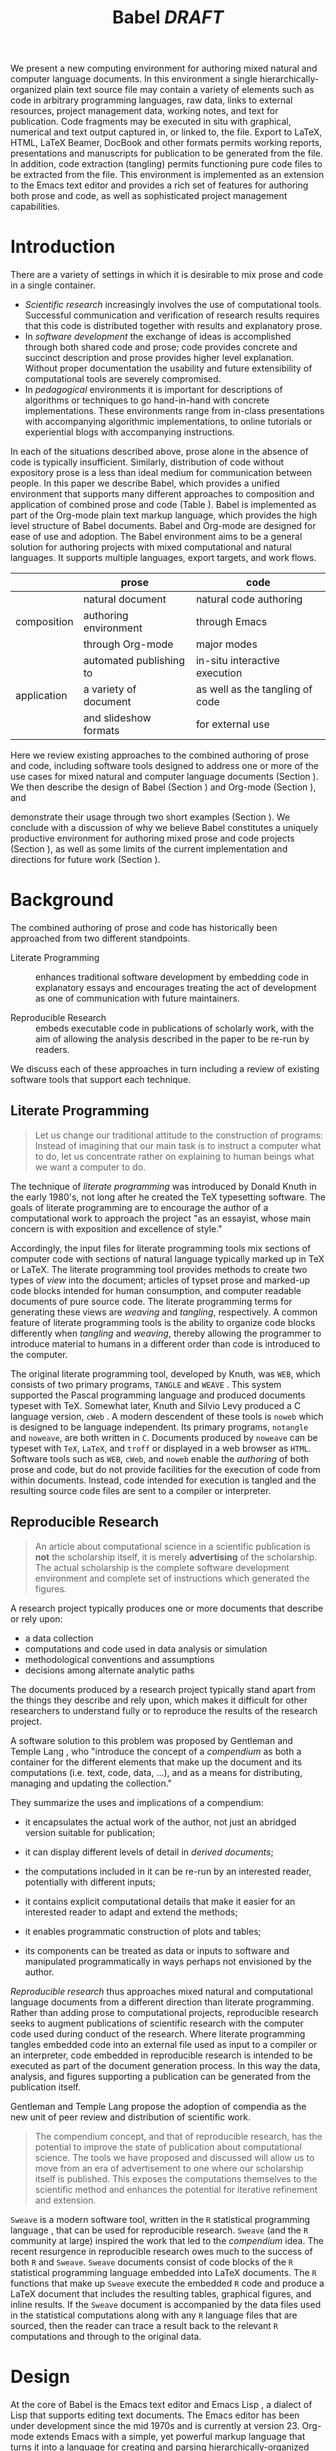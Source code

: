 # -*- mode: org, org-export-latex-listings: t org-export-latex-image-default-option: "width=0.4\\textwidth" -*-
#+TITLE: Babel /DRAFT/

#+LaTeX: \begin{abstract}
We present a new computing environment for authoring mixed natural and
computer language documents. In this environment a single
hierarchically-organized plain text source file may contain a variety
of elements such as code in arbitrary programming languages, raw data,
links to external resources, project management data, working notes,
and text for publication. Code fragments may be executed in situ with
graphical, numerical and text output captured in, or linked to, the file. Export
to LaTeX, HTML, LaTeX Beamer, DocBook and other formats permits working
reports, presentations and manuscripts for publication to be generated
from the file. In addition, code extraction (tangling) permits
functioning pure code files to be extracted from the file. This
environment is implemented as an extension to the Emacs text editor
and provides a rich set of features for authoring both prose and code,
as well as sophisticated project management capabilities.
#+LaTeX: \end{abstract}

* Introduction
There are a variety of settings in which it is desirable to mix prose
and code in a single container.
- /Scientific research/ increasingly involves the use of computational
  tools. Successful communication and verification of research results
  requires that this code is distributed together with results and
  explanatory prose.
- In /software development/ the exchange of ideas is accomplished
  through both shared code and prose; code provides 
  concrete and succinct description and prose provides higher level
  explanation.  Without proper documentation the usability and future
  extensibility of computational tools are severely compromised.
- In /pedagogical/ environments it is important for descriptions of
  algorithms or techniques to go hand-in-hand with concrete
  implementations.  These environments range from in-class
  presentations with accompanying algorithmic implementations, to
  online tutorials or experiential blogs with accompanying
  instructions.

In each of the situations described above, prose alone in the absence of
code is typically insufficient.  Similarly, distribution of code
without expository prose is a less than ideal medium for communication
between people. In this paper we describe Babel, which provides a
unified environment that supports many different approaches to
composition and application of combined prose and code (Table
\ref{grid}).  Babel is implemented as part of the Org-mode plain text
markup language, which provides the high level structure of Babel
documents.  Babel and Org-mode are 
designed for ease of use and adoption.  The Babel environment aims to
be a general solution for authoring projects with mixed computational
and natural languages.  It supports multiple languages, export
targets, and work flows.

#+LaTeX: \begin{table*}
#+ATTR_LaTeX: align=r|c|c|
|             | prose                   | code                            |
|-------------+-------------------------+---------------------------------|
|             | natural document        | natural code authoring          |
| composition | authoring environment   | through Emacs                   |
|             | through Org-mode        | major modes                     |
|-------------+-------------------------+---------------------------------|
|             | automated publishing to | in-situ interactive execution   |
| application | a variety of document   | as well as the tangling of code |
|             | and slideshow formats   | for external use                |
|-------------+-------------------------+---------------------------------|
#+LaTeX: \caption{Babel enables both the application and composition of code and prose.}
#+LaTeX: \label{grid}
#+LaTeX: \end{table*}

# With Babel the entire life cycle of a research or development
# project can take place within a single document.  With the data,
# code and text of a project stored in a single location which can be
# exported to a variety of formats, the future reproducibility of the
# work is ensured, and the practices of Reproducible Research and
# Literate Programming are encouraged by greatly reducing the burden
# on the author.
# 
# I didn't quite understand the last part of the preceding sentence (Dan)
Here we review existing approaches to the combined authoring of prose
and code, including software tools designed to address one or more of
the use cases for mixed natural and computer language documents
(Section \ref{background}).  We then describe the design of Babel
(Section \ref{design}) and Org-mode (Section \ref{org-mode}), and
# This is the first mention of "Org-mode". Needs some prior
# introductory sentence.
demonstrate their usage through two short examples (Section
\ref{examples}).  We conclude with a discussion of why we believe
Babel constitutes a uniquely productive environment for authoring
mixed prose and code projects (Section \ref{points-for}), as well as
some limits of the current implementation and directions for future
work (Section \ref{future-work}).

* Background
  :PROPERTIES:
  :CUSTOM_ID: background
  :END:
The combined authoring of prose and code has historically been
approached from two different standpoints.

- Literate Programming :: enhances traditional software development by
     embedding code in explanatory essays and encourages treating the
     act of development as one of communication with future
     maintainers.

- Reproducible Research :: embeds executable code in publications of
     scholarly work, with the aim of allowing the analysis described
     in the paper to be re-run by readers.

We discuss each of these approaches in turn including a review of
existing software tools that support each technique.

** Literate Programming
#+begin_quote
Let us change our traditional attitude to the construction of
programs: Instead of imagining that our main task is to instruct a
computer what to do, let us concentrate rather on explaining to human
beings what we want a computer to do.

\attrib{Donald E. Knuth}
#+end_quote

The technique of /literate programming/ was introduced by Donald Knuth
\cite{web} in the early 1980's, not long after he created the TeX
typesetting software.  The goals of literate programming are to
encourage the author of a computational work to approach the project
"as an essayist, whose main concern is with exposition and excellence
of style." 
# need citation with page number

Accordingly, the input files for literate programming tools mix
sections of computer code with sections of natural language typically
marked up in TeX or LaTeX.  The literate programming tool
provides methods to create two types of /view/ into the document;
articles of typset prose and marked-up code blocks intended for human
consumption, and computer readable documents of pure source code.  The
literate programming terms for generating these views are /weaving/
and /tangling/, respectively.  A common feature of literate programming
tools is the ability to organize code blocks differently when
/tangling/ and /weaving/, thereby allowing the programmer to introduce
material to humans in a different order than code is introduced to the
computer.

The original literate programming tool, developed by Knuth, was =WEB=,
which consists of two primary programs, =TANGLE= and =WEAVE=
\cite{web}.  This system supported the Pascal programming language and
produced documents typeset with TeX.  Somewhat later, Knuth and Silvio
Levy produced a C language version, =cWeb=
\cite{knuth94:_cweb_system_struc_docum}.  A modern descendent of these
tools is =noweb= \cite{noweb} which is designed to be language
independent.  Its primary programs, =notangle= and =noweave=, are both
written in =C=.  Documents produced by =noweave= can be typeset with
=TeX=, =LaTeX=, and =troff= or displayed in a web browser as =HTML=.
Software tools such as =WEB=, =cWeb=, and =noweb= enable the
/authoring/ of both prose and code, but do not provide facilities for
the execution of code from within documents.  Instead, code intended
for execution is tangled and the resulting source code files are sent
to a compiler or interpreter.

** Reproducible Research
#+begin_quote
An article about computational science in a scientific publication is
*not* the scholarship itself, it is merely *advertising* of the
scholarship.  The actual scholarship is the complete software
development environment and complete set of instructions which
generated the figures.

\attrib{David L. Donoho}
#+end_quote

A research project typically produces one or more documents that
describe or rely upon:
  - a data collection
  - computations and code used in data analysis or simulation
  - methodological conventions and assumptions
  - decisions among alternate analytic paths

The documents produced by a research project typically stand apart
from the things they describe and rely upon, which makes it difficult
for other researchers to understand fully or to reproduce the results
of the research project.
 
A software solution to this problem was proposed by Gentleman and
Temple Lang \cite{compendium}, who "introduce the concept of a
/compendium/ as both a container for the different elements that make
up the document and its computations (i.e. text, code, data, ...), and
as a means for distributing, managing and updating the collection."

They summarize the uses and implications of a compendium:

  - it encapsulates the actual work of the author, not just an
    abridged version suitable for publication; 

  - it can display different levels of detail in /derived documents/; 

  - the computations included in it can be re-run by an interested
    reader, potentially with different inputs;

  - it contains explicit computational details that make it easier for
    an interested reader to adapt and extend the methods;

  - it enables programmatic construction of plots and tables; 

  - its components can be treated as data or inputs to software and
    manipulated programmatically in ways perhaps not envisioned by
    the author.

/Reproducible research/ thus approaches mixed natural and
computational language documents from a different direction than
literate programming.  Rather than adding prose to computational
projects, reproducible research seeks to augment publications of
scientific research with the computer code used during conduct of the
research.  Where literate programming tangles embedded code into an
external file used as input to a compiler or an interpreter, code
embedded in reproducible research is intended to be executed as part
of the document generation process.  In this way the data, analysis,
and figures supporting a publication can be generated from the
publication itself.

# The requirements of a tool supporting reproducible research are
# thoroughly explored by Gentleman and Temple Lang, and presented in the
# concept of a /compendium/ \cite{compendium}.  In their formulation a
# compendium is a container that holds the text, code, and raw data
# constituting a scholarly work.  Compendia are intended to facilitate
# the distribution, management, re-creation, and extension of such
# works.

# A compendium would also support a variety of different /views/, where
# /views/ are static documents automatically generated by /running/ the
# compendium.  Examples of views would be an article submitted for
# publication, or a presentation or lecture based on the work.

Gentleman and Temple Lang propose the adoption of compendia as the
new unit of peer review and distribution of scientific work.

#+begin_quote
The compendium concept, and that of reproducible research, has the
potential to improve the state of publication about computational
science. The tools we have proposed and discussed will allow us to
move from an era of advertisement to one where our scholarship itself
is published. This exposes the computations themselves to the
scientific method and enhances the potential for iterative refinement
and extension.

\attrib{Gentleman and Temple Lang}
#+end_quote

=Sweave= \cite{sweave} is a modern software tool, written in the =R=
statistical programming language \cite{r-software}, that can be used
for reproducible research.  =Sweave= (and the =R= community at large)
inspired the work that led to the /compendium/ idea.  The recent
resurgence in reproducible research owes much to the success of both
=R= and =Sweave=.  =Sweave= documents consist of code blocks of the
=R= statistical programming language embedded into LaTeX documents.
The =R= functions that make up =Sweave= execute the embedded =R= code
and produce a LaTeX document that includes the resulting tables,
graphical figures, and inline results.  If the =Sweave= document is
accompanied by the data files used in the statistical computations
along with any =R= language files that are sourced, then the reader
can trace a result back to the relevant =R= computations and through
to the original data.

# It might be useful to start this section with Lisp and how bottom-up
# programming changes the language to suit the problem.  So emacs
# turned lisp into a language for writing editors, org-mode turned it
# into a language for parsing hierarchical documents, etc., and babel
# turned it into a language for literate programming and reproducible
# research. (no attempt to be precise or exhaustive here).
* Design
  :PROPERTIES:
  :CUSTOM_ID: design
  :END:
At the core of Babel is the Emacs text editor \cite{emacs} and Emacs
Lisp \cite{lewis10:_gnu_emacs_lisp_refer_manual}, a dialect of Lisp
that supports editing text documents.  The Emacs editor has been under
development since the mid 1970s and is currently at version 23.
Org-mode extends Emacs with a simple, yet powerful markup language
that turns it into a language for creating and parsing
hierarchically-organized text documents.  It was originally designed
for keeping notes, maintaining task lists, and planning projects.  Its
rich feature set includes text structuring, project management, and a
publishing system that can export to a variety of formats.  Babel
extends Org-mode by activating sections of Org-mode documents,
effectively distinguishing code and data blocks from text sections.
Activation means that code and data blocks can be /evaluated/ to
return their contents or their computational results.  The results of
code block evaluation can be written to a named data block in the
document, where it can be referred to by other code blocks, any one of
which can be written in a different computing language.  In this way,
an Org-mode buffer becomes a place where different computer languages
communicate with one another.  Like Emacs, Babel is extensible:
support for new languages can be added by the user in a modular fashion through
the definition of a small number of Emacs Lisp functions.
Additionaly, generally useful code or data blocks can be added to a
"Library of Babel", from which they can be called by any Org-mode
document.

In the remainder of this section, we first introduce Org-mode,
focusing on those features that support the literate programming and
reproducible research capabilities of Babel (Section \ref{org-mode}).
We then describe the syntax of code and data blocks (Section
\ref{syntax}), evaluation of code blocks (Section \ref{code-blocks}),
weaving and tangling Org-mode documents (Section \ref{export}), and
Babel's language support facilities (Section \ref{languages}).

** Org-mode
   :PROPERTIES:
   :CUSTOM_ID: org-mode
   :END:

Org-mode is an Emacs extension that organizes note taking, task
management, project planning, documentation and authoring.  Its name
comes from its organizing function and the fact that extensions to
Emacs are often called /modes/.  A mode in Emacs defines the way a
user can edit and interact with certain documents.  Org-mode documents
are plain text files, usually with the file name extension /.org/.
Because Emacs has been ported to a large number of operating systems
Org-mode can be run on a wide variety of devices and its plain text
documents are compatible between arbitrary platforms.

*** Document Structure

The fundamental structure of Org-mode documents is the outline,
conceptualized as a hierarchically ordered series of nodes.  A
document can have a section of text before the first node.  This
section is often used for defining general properties of the document
like a title, and for technical setup.  The first top-level node then
starts an outline structure that extends to the end of the document.
Nodes in the outline are single line headings identified by one or more
asterisks at the beginning of the line.  The number of asterisks
indicates the hierarchical level of the node, e.g.,

#+begin_src org
  ,* First heading
  ,    Some arbitrary text
  ,* Second heading
  ,** A subsection of the second heading
  ,* Third heading
#+end_src

Each heading line, or headline, can be followed by arbitrary text,
giving the document the logical structure of a book or article.  The
hierarchical outline structure can be folded at every node, making it
possible to expose selected sections for quick access or to provide a
structural overview of the document at any level of structure.

*** Metadata on Nodes

One of the primary design goals of Org-mode was to define a system
that combines efficient note-taking and brainstorming with a task
management and project planning system.  A single Org-mode document
can hold both notes and all data necessary to keep track of tasks and
projects associated with the notes.  This is accomplished by assigning
meta-data to outline nodes using a special syntax.  Meta-data for a
node can include a task state, like TODO or DONE, a priority, and one
or more tags, dates, and arbitrary key-value pairs called properties.
In the following example a top-level node is a task with a "to do"
state, a priority of A, and tagged for urgent attention at work.  The
task has been scheduled for August 18th and a property indicates that
it was delegated to Peter.

#+begin_src org
  ,* TODO [#A] Some task         :@work:urgent:
  ,  SCHEDULED: <2010-08-18 Wed>
  ,  :PROPERTIES:
  ,    :delegated_to: Peter 
  ,  :END:
#+end_src

The task and project management functionality of Org-mode is centered
around the metadata associated with nodes.  Org-mode provides
facilities to create and modify metadata quickly and efficiently.  It
also provides facilities to search, sort, and filter headlines, to
display tabular views of selected headlines, to clock in and out of headlines
defined as tasks, and many other tools.

The outline structure of documents also defines a hierarchy of
metadata.  Tags and properties of a node are inherited by its
sub-nodes and views of the document can be designed that sum or
average the properties inherited by a node.  Code blocks defined and
used by Babel live in this hierarchy of content and metadata, all of which
is accessible to and can be modified by it.

*** Special Document Content

The text following a headline in an Org-mode document can
be structured to represent various types of information,
including vectors, matrices, source code, and arbitrary pieces of
text.  Vector and matrix data are represented as tables where the
columns are marked by vertical bars and rows are optionally separated
by dashed lines as shown in the following example.  The Emacs
calculator, /calc/ ([[David Gillespie 1990,
http://www.gnu.org/software/emacs/calc.html]]), can be used to carry out
computations in tables.  This feature is similar to spreadsheet
applications, but Org-mode uses plain text to represent both data and
formulas.  Babel makes extensive use of Org-mode tables.

#+begin_src org
  ,| Name 1 | Name 2 | ... | Name N |
  ,|--------+--------+-----+--------|
  ,| Value  | ...    | ... | ...    |
  ,| ...    | ...    | ... | ...    |
#+end_src

Source code blocks were added to Org-mode as an aid to creating
technical documentation.  Originally, their sole purpose was to set
verbatim, mono-spaced type when publishing to PDF or HTML.  Code
blocks are marked with either a =#+BEGIN_EXAMPLE ... #+END_EXAMPLE=
pair, or with a =#+BEGIN_SRC ... #+END_SRC= pair.  The latter form
can leverage Emacs source code editing modes to indent and
fontify code examples.  Additional markup is provided with wiki-like
syntax, which can be applied to any piece of text.

*** TODO Export Facilities                                         :noexport:
# I think we need an overview of export facilities (TD)

** Code and Data Block Extensions
    :PROPERTIES:
    :CUSTOM_ID: code-blocks
    :END:
Babel extends Org-mode with a naming convention that identifies code
or data blocks making them remotely callable.  In addition, the syntax
of Org-mode code blocks is extended to facilitate evaluation.  Babel
writes the results of source code evaluation to the document as
Org-mode constructs, and allows for code and data blocks to interact
through a simple but powerful variable passing system.

*** Syntax
    :PROPERTIES:
    :CUSTOM_ID: syntax
    :END:
Babel recognizes Org-mode /tables/, /examples/, and /links/ as data
block content.  Data blocks which are preceded by a line that begins
with =#+results:=, followed by a name unique within the document can
be manipulated by Babel.  All data block types can be named in this
way.
#+begin_src org
  ,#+results: tabular-data
  ,| 1 |  2 |
  ,| 2 |  3 |
  ,| 3 |  5 |
  ,| 4 |  7 |
  ,| 5 | 11 |
  
  ,#+results: scalar-data
  ,: 9
  
  ,#+results: linked-data
  ,[[http://external-data.org]]
#+end_src

Babel marks active code blocks with a =#+srcname:= line, followed by a
name unique within the document.  It also augments Org-mode code
blocks with header aguments that control the way Babel handles
evaluation and export.
#+begin_src org
  ,#+srcname: <name>
  ,#+begin_src <language> <header arguments>
  ,  <body>
  ,#+end_src
#+end_src

*** Evaluation

When a code block is evaluated, the captured output appears by default
in the Org-mode buffer immediately following the code block, e.g.,
#+begin_src org
  ,#+begin_src ruby
  ,  require 'date'
  ,  "This block was last evaluated on #{Date.today}"
  ,#+end_src
  
  ,#+results:
  ,: This block was last evaluated on 2010-06-25
#+end_src

By default a code block is evaluated in a dedicated system process
which does not persist after evaluation is complete. In addition, for
several languages evaluation may be performed in an interactive
"session" which persists indefinitely. A good example is session-based
evaluation of R code which uses R sessions provided by the Emacs
Speaks Statistics (ESS) project. [ESS CITATION] Thus both the Org
buffer and the language-specific session buffers may be used for
sharing of functions and data structures between blocks. ESS
successfully provides a feature-rich environment for development of
R code; babel complements rather than replaces ESS in that code
editing and session-based evaluation in Babel is implemented using
ESS.

Adding a =:session= /header argument/ to a block causes Babel to
1) start a persistent process associated with a new Emacs
   buffer;
2) pass the code body to that process; and
3) capture the last value returned by that process.

Session-based evaluation is similar to the approach to evaluation
taken by =Sweave=, in which every code block is evaluated in the same
persistent session.  In Babel, the =:session= header argument takes an
optional name, making it possible to maintain multiple disjoint
sessions.

*** Results
Babel returns the results of code block evaluation as strings,
scalars, Org-mode tables, or Org-mode links.  By default, these are
inserted in the Org-mode buffer as protected text immediately after
the code block.  In practice, the user can control how Babel handles
evaluation results with header arguments.  

At the most basic level, results can be collected from code blocks by
value or as output.  This behavior is controlled by the =:results=
header argument.

- =:results value= :: Specifies that the code block should be treated
     as a function, and the results should be equal to the value of
     the last expression in the block, like the return value of a
     function.  This is the default setting.

- =:results output= :: Specifies that the results should be collected
     from =STDOUT= incrementally, as they are written by the
     application responsible for code execution.

These differences can be demonstrated with the following bit of =perl=
code that yields different results depending on the value of the
=:results= header argument.  Note that the first example uses the
default, =:results value=, and returns a scalar.  In contrast, the
same code yields a string when output is returned.

#+begin_src org
       ,#+begin_src perl
       ,  $x = 8;
       ,  $x = $x + 1;
       ,  print "shouting into the dark!\n";
       ,  $x
       ,#+end_src
       
       ,#+results:
       ,: 9


       ,#+begin_src perl :results output
       ,$x = 8;
       ,$x = $x + 1;
       ,print "shouting into the dark!\n";
       ,$x
       ,#+end_src

       ,#+results:
       ,: shouting into the dark!

#+end_src org

In addition to scalar results, Babel recognizes vector results and
inserts them as tables into the Org-mode buffer as demonstrated in the
following two blocks of Haskell code.

#+begin_src org
  ,#+begin_src haskell
  ,  [1, 2, 3, 4, 5]
  ,#+end_src
  
  ,#+results:
  ,| 1 | 2 | 3 | 4 | 5 |
  
  ,#+begin_src haskell
  ,  zip [1..] (map (\ x -> x + 1) [1, 2, 3])
  ,#+end_src
  
  ,#+results:
  ,| 1 | 2 |
  ,| 2 | 3 |
  ,| 3 | 4 |
#+end_src

When the result of evaluating a code block is a file, such as an
image, the =:file= header argument can be used to provide a path and
name for the file.  Babel saves the results to the named file and
places an Org-mode link to it in the document.  These links are
handled by Org-mode in the usual ways and can be opened from within
the document and included in exports.

Much more information about controlling the evaluation of code and the
handling of code results is available in the Babel documentation.

*** Variables
Babel implements a simple system of passing arguments to code blocks.
The =:var= header argument takes a variable name and a value and
assigns the value to the named variable inside the code block.  Values
can be literal values, such as scalars or strings, references to
named data blocks, Org-mode links, or references to named code blocks.
In addition, arguments can be passed to referenced code blocks using a
traditional function syntax with named arguments.

All values passed to variables are served by the Emacs Lisp
interpreter that is at the core of Emacs.  This argument passing
syntax allows for complex chaining of raw values in a document, and
the results of computations in one computer language can be used as
input to blocks of code in another language, as shown in Section
\ref{examples}.

** Export
    :PROPERTIES:
    :CUSTOM_ID: export
    :END:

Borrowing terms from the Literate Programming community, Babel supports
both /weaving/---the exportation of a mixed code/prose document to a
prose format suitable for reading by a human---and /tangling/--the
exportation of a mixed code/prose document to a pure code file
suitable for execution by a computer.

- weaving :: Org-mode provides a sophisticated and full-featured
     system to export to HTML, LaTeX, and a number of other
     target formats.  Babel adds support for pre-processing code
     blocks as part of the export process.  Using the =:exports=
     header argument, the code of the code block, the results of
     executing the code block, both code and results, or neither can
     be included in the export.

- tangling :: Source code in an Org-mode document can be re-arranged
     on export.  Often, the order in which a computer needs to be
     presented with code differs from the order in which the code may
     be best organized in a document.  Literate programmin systems
     like =noweb= solve this problem using code-block references that
     are expanded as part of the tangle process \cite{noweb}.  Babel
     implements the =noweb= reference system using an identical syntax
     and functionality.

** Language Support
    :PROPERTIES:
    :CUSTOM_ID: languages
    :END:

The core functions of Babel are language agnostic.  The tangling,
source edit, and export features of Babel can be used for any computer
language, even those that are not specifically supported by Babel;
only code evaluation and interaction with live sessions require
language-specific functions.  Support for new languages can be added
by defining a small number of elisp functions named according to
language, following some simple conventions.  Currently, Babel has
support for more than 20 languages.  The ease with which support for
new languages can be added is evidenced by the fact that new language
support is increasingly implemented by Babel users, rather than the
Babel authors.

** Safety Considerations
A reproducible research document, by definition, includes code that
can be evaluated.  This potentially gives malicious hackers direct
access to the reader's computer.  The primary defense in this instance
is for the reader to recognize malicious code and to choose not to run
it.  This can be a difficult task in a reproducible research document
written in a single computer language, such as one written with
Sweave, but the difficulty increases if the document is written in
several computer languages, one or more of which is not understood by
the reader.

Babel has been designed with security measures to protect users from
the accidental or uninformed execution of code.  By default /every/
execution of a code block requires explicit confirmation from the
user.[fn:1]  In addition, it is possible to remove code block evaluation
from the default =C-c C-c= key binding.  This key binding is
ubiquitous in Org-mode, and is typically bound to the function most
likely to be called from a particular context.  An alternative
key binding is present for code block evaluation, namely =C-c C-v
e=.  The three key strokes required for this binding, and the fact
that it is not used elsewhere in Org-mode, provides some degree of
protection against unintended evaluation of code blocks.

* Examples
   :PROPERTIES:
   :CUSTOM_ID: examples
   :END:

The following section demonstrates a number of common Babel usage
patterns through short examples.  The first example highlights how
Babel allows data and calculation to flow between tables, code blocks
of multiple languages, and graphical figures.  The second demonstrates
the use of traditional literate programming techniques in Babel.  The
final example demonstrates interaction with external data sources,
including the automated creation and use of local databases from with
Babel documents for long-term persistence of potentially large amounts
of data, and the use of session-based evaluation for short term
persistence of smaller amounts of data.

** Data Flow -- Pascal's Triangle
# I think this is a terrific example (TD)
Pascal's triangle is one name for a geometric arrangement of the
binomial coefficients in a triangle.  The triangle has several
interesting and useful mathematical properties.  This example
constructs and manipulates a Pascal's triangle to illustrate potential
data flows in Babel.  Data are passed from a code block to an Org-mode
table, from an Org-mode table to a code block, from one code block to
another, and from a code block to a graphic figure.  Finally, the
example uses a property of the triangle to test the correctness of the
implementation, using Emacs Lisp code blocks embedded in a tabular
view of the triangle to test whether the property is satisfied.

*** Calculating Pascal's Triangle
The following Emacs Lisp source block calculates and returns the first
five rows of Pascal's triangle.  Babel inserts the value returned by
the Emacs Lisp function into the Org-mode document as a table named
=pascals-triangle=.  This table can be referenced by other code blocks.
#+source: pascals-triangle
#+begin_src emacs-lisp :var n=5 :exports both
  (defun pascals-triangle (n)
    (if (= n 0)
        (list (list 1))
      (let* ((prev-triangle (pascals-triangle (- n 1)))
             (prev-row (car (reverse prev-triangle))))
        (append prev-triangle
                (list (map 'list #'+
                           (append prev-row '(0))
                           (append '(0) prev-row)))))))
  
  (pascals-triangle n)
#+end_src

#+Caption: Pascal's Triangle \label{pascals-triangle-tab}
#+results: pascals-triangle
| 1 |   |    |    |   |   |
| 1 | 1 |    |    |   |   |
| 1 | 2 |  1 |    |   |   |
| 1 | 3 |  3 |  1 |   |   |
| 1 | 4 |  6 |  4 | 1 |   |
| 1 | 5 | 10 | 10 | 5 | 1 |

*** Drawing Pascal's Triangle
# I feel like python is more popular than ruby, and would thus be a
# more motivating code for this example block, however I don't know
# *any* python, and after a brief attempted python implementation I
# switched to ruby.

The tabular view of Pascal's triangle can be illustrated using the
=dot= graphing language.  In the following code block the
=pascals-triangle= table (Table \ref{pascals-triangle-tab}) is passed
to a block of code in the =ruby= language through the variable =ps=.
Babel transforms the Org-mode table into a =ruby= array, which the
code block uses to construct strings of =dot= commands.  The strings
of =dot= commands are returned without being inserted into the
Org-mode buffer, as indicated by the =:exports code= header argument.

#+source: ps-to-dot
#+begin_src ruby :var ps=pascals-triangle :exports code
  r_cnt = 0
  c_cnt = 0
  ps.map do |r|
    r_cnt += 1
    c_cnt = 0
    r.select{|x| x.size > 0}.map do |x|
      c_cnt += 1
      # node
      r = ("\t\"#{r_cnt}_#{c_cnt}\" "+
           "[label=\"#{x}\"];")
      # edges
      if (c_cnt > 1)
        r = r+("\"#{r_cnt-1}_#{c_cnt-1}\""+
               "--\"#{r_cnt}_#{c_cnt}\";")
      end
      unless (c_cnt == r_cnt)
        r = r+(" \"#{r_cnt-1}_#{c_cnt}\""+
               "--\"#{r_cnt}_#{c_cnt}\";")
      end
      r
    end.join("\n")
  end.join("\n")
#+end_src

Instead, the value of the output is passed directly into a block of
=dot= code by assigning the name of the =ruby= code block to the
variable =ps-vals=.  Passing the results of one code block to another
in this way is called /chaining/; Babel places no limit on the number
of code blocks that can be chained together.  Evaluation propagates
backwards through chained code blocks.  In this example, the =:file=
header argument causes the code block to save the image resulting from
it's evaluation into a file named =pascals-triangle.pdf=, and inserts
a link to this image into the Org-mode buffer.  This link will then
expand to include the contents of the image upon export -- it is also
possible to view linked images from within an Org-mode buffer.

# This doesn't run for me, I get an empty pdf file (TD)
#
# Fixed I had removed the required :cmdline -Tpdf header argument (Eric)
# Yes, works here, too.  Dot does a nice job.

#+source: ps-to-fig
#+headers: :file pascals-triangle.pdf :cmdline -Tpdf
#+begin_src dot :var ps-vals=ps-to-dot :exports none
  graph {
    $ps-vals
  }
#+end_src

#+results: ps-to-fig
[[file:pascals-triangle.pdf]]

#+begin_src org
  ,#+source: ps-to-fig
  ,#+headers: :file pascals-triangle.pdf :exports none
  ,#+begin_src dot :var ps-vals=ps-to-dot :cmdline -Tpdf
  ,  graph {
  ,    $ps-vals
  ,  }
  ,#+end_src
#+end_src
#+LaTeX: %$

#+Caption: Pascal's Triangle
[[file:pascals-triangle.pdf]]

*** Testing for correctness
Now that Pascal's triangle has been constructed and a graphic
representation prepared, it is worth asking whether the triangle
itself is correct.  Because the sum of successive diagonals of the
triangle yields the Fibonacci series, it is possible to verify that
the triangle is correct.  This can be done in many ways; here, it is
done with a short block of Emacs Lisp code that takes a row of numbers
and a number =n= and returns =pass= if the sum of the numbers in the
row is equal the nth Fibonacci number and returns =fail= otherwise.
With Babel, calls to this code block can be embedded into the tabular
view of Pascal's triangle using spreadsheet style formulas.  When the
spreadsheet is calculated, it returns =pass= for each of the five
diagonals, confirming that the implementation of Pascal's triangle is
correct.

#+source: ps-check
#+begin_src emacs-lisp :var row='(1 2 1) :var n=0
  (defun fib (n)
    (if (<= n 2) 1 (+ (fib (- n 1)) (fib (- n 2)))))
  (let ((row (if (listp row) row (list row))))
    (if (= (fib n) (reduce #'+ row)) "pass" "fail"))
#+end_src

#+begin_src org
  ,#+Caption: Pascal's Triangle (verified)
  ,#+results: pascals-triangle
  ,| 0 |    1 |    2 |    3 |    4 |    5 |
  ,|---+------+------+------+------+------|
  ,|   | pass | pass | pass | pass | pass |
  ,| 1 |      |      |      |      |      |
  ,| 1 |    1 |      |      |      |      |
  ,| 1 |    2 |    1 |      |      |      |
  ,| 1 |    3 |    3 |    1 |      |      |
  ,| 1 |    4 |    6 |    4 |    1 |      |
  ,| 1 |    5 |   10 |   10 |    5 |    1 |
  ,#+TBLFM: @2$2='(sbe ps-check (row @3$1)...
#+end_src

# I still get these results (TD), not sure why cols 3-5 fail
# I'm running this by placing point in the table and selecting
# Recalculate All from the Tbl/Calculate menu.

# #+Caption: Pascal's Triangle (verified)
#+results: pascals-triangle
| 0 |    1 |    2 |    3 |    4 |    5 |
|---+------+------+------+------+------|
|   | pass | pass | fail | fail | fail |
| 1 |      |      |      |      |      |
| 1 |    1 |      |      |      |      |
| 1 |    2 |    1 |      |      |      |
| 1 |    3 |    3 |    1 |      |      |
| 1 |    4 |    6 |    4 |    1 |      |
| 1 |    5 |   10 |   10 |    5 |    1 |
#+TBLFM: @2$2='(sbe ps-check (row @3$1) (n @-1))::@2$3='(sbe ps-check (row @4$1) (n @-1))::@2$4='(sbe ps-check (row @5$1 @5$3) (n @-1))::@2$5='(sbe ps-check (row @6$1 @5$2) (n @-1))::@2$6='(sbe ps-check (row @7$1 @6$2 @5$3) (n @-1))

** Literate Programming -- Cocktail Sort
This implementation of Cocktail Sort is adapted from
http://http://rosettacode.org/.

Cocktail Sort is a variation of Bubble Sort in which the direction of
array traversal is alternated with each pass.  As a result of this
difference Cocktail Sort is much more efficient than bubble sort on
arrays with small elements located at the end of the array.

First we define the conditional swapping of adjacent array elements
which are not in sorted order.
#+source: bubble
#+begin_src C
  if ( a[i] > a[i+1] ) {
    int temp = a[i];
    a[i] = a[i+1];
    a[i+1] = temp;
    swapped = 1;
  }
#+end_src

The array is repeatedly traversed in alternating directions swapping
out-of-order elements.  This process continues until no more swaps
have been made and the array is sorted.
#+source: cocktail-sort
#+begin_src C :noweb tangle
  void sort(int *a, unsigned int l)
  {
    int swapped = 0;
    int i;
   
    do {
      for(i=0; i < (l-1); i++) {
        <<bubble>>
      }
      if ( swapped == 0 ) break;
      swapped = 0;
      for(i= l - 2; i >= 0; i--) {
        <<bubble>>
      }
    } while(swapped > 0);
  }  
#+end_src

A =main= method can be used to call this sorting algorithm from the
command line and print the results.
#+source: main
#+begin_src C
  int main(int argc, char *argv[]) {
    int lst[argc-1];
    int i;
    for(i=1;i<argc;i++)
      lst[i-1] = atoi(argv[i]);
    sort(lst, argc-1);
    for(i=1;i<argc;i++)
      printf("%d ", lst[i-1]);
    printf("\n");
  }
#+end_src

One final code block can be used to combine these functions into a
short script which can then be tangled out to the file =cocktail.c=.
#+source: cocktail.c
#+begin_src C :noweb tangle :tangle cocktail.c
  #include <stdio.h>

  <<cocktail-sort>>

  <<main>>
#+end_src

** External Data -- Live Climate Data
By referencing external data a work of Reproducible Research can
remain up-to-date long after its initial composition and publication.
This example demonstrates the ability of code blocks in a Babel
document to reference external data, to construct and use local stores
of data outside of the Babel document, and to maintain persistent
state in external sessions, all in an automated fashion.  This allows
each reader of the document to automatically update the document to
reflect recent data, and to propagate a full local workspace with the
data used in the document.

This example references climate change data from the National Oceanic
and Atmospheric Administration (NOAA).

1) The first two code blocks fetch and parse up-to-date external data
   is fetched from the NOAA.
   #+begin_src org
     ,#+results: url-base
     ,: ftp://ftp.ncdc.noaa.gov/pub/data/ghcn/v2/
     
     ,#+results: raw-temps
     ,: v2.mean_adj.Z
     
     ,#+source: raw-temps
     ,#+headers: :var base=url-base
     ,#+begin_src sh  :var file=raw-temps-url
     , curl $base$file |gunzip |sed 's/-/ /g'| \
     ,   sed 's/^\([0-9]\{3\}\)[0-9]\{9\}/\1 /'| \
     ,   head -500
     ,#+end_src
     
   #+end_src
   and country code data
   #+begin_src org
     ,#+results: country-code
     ,: v2.slp.country.codes
     
     ,#+source: country-codes
     ,#+begin_src sh :car url=country-code-url
     ,  curl $base$file |sed 's/ *$//' \
     ,      |sed 's/ \(.*\)$/,"\1"/'
     ,#+end_src
   #+end_src
   from the web.

2) Next the output of the first two blocks is cross referenced and
   used to create a local sqlite database of the data.
   #+begin_src org
     ,#+headers: :var temps=raw-temps
     ,#+headers: :var countries=country-codes[1:-1,0:1]
     ,#+begin_src sqlite :db climate.sqlite
     ,  create table temps (country,year,jan,feb,
     ,         mar,apr,may,jun,jul,aug,sep,oct,nov,dec);
     ,  create table countries (code, name);
     ,  .separator ","
     ,  .import $temps temps
     ,  .import $countries countries
     ,#+end_src
   #+end_src

3) Data from this new database is then called from R to initialize
   local variables inside of a /session/.  Creating these variables in
   a persistent session allows the variables to be persisted and used
   by later code blocks.
   #+begin_src org
     ,#+begin_src R
     ,  
     ,#+end_src
   #+end_src

4) Finally the persistent variables in the R session are used to
   generate figures of the climate data.

* Discussion
  :PROPERTIES:
  :CUSTOM_ID: conclusion
  :END:
** Strengths
   :PROPERTIES:
   :CUSTOM_ID: points-for
   :END:

Babel has several features that make it a useful tool for composing
combined natural and computational language documents.

- Open source :: Babel is both /open source/, meaning its inner
     workings are publicly visible, and further, its copyright is
     owned by the Free Software Foundation \cite{fsf}, meaning that
     Babel, and any work deriving from Babel will always be fully open
     to public scrutiny and modification.  This is *essential* for any
     tool supporting scientific peer review.

- Friendly active community :: the Org-mode community and by extension
     the community surrounding Babel is extremely friendly, which can
     be immeasurably helpful for novices learning how to use the tool,
     and for developers looking for ideas and feedback.  Without this
     community the Babel project would never have reached a useable
     state.

- General :: A leading drive in the design of Babel was pursuit of
     generality.  Babel, through Org-mode, exports to many target file
     types (e.g. LaTeX, HTML, Beamer slideshows, ASCII, etc...), it
     supports arbitrary programming languages.  It displays no
     reproducible research or literate programming bias.

- Integration :: Babel's integration with Emacs means that the
     sophisticated editing modes available for many computer languages
     can be used to author code in the Babel environment. 

** Directions for Future Development
   :PROPERTIES:
   :CUSTOM_ID: future-work
   :END:
Babel's integration with Emacs brings it many mature and full-featured
environments for authoring code and text and for controlling the
evaluation of text. However, it also brings with it some limiting
factors.  These include:
- complex configuration, one of the beauties of Emacs is that it is
  completely configurable, but the myriad options can be confusing,
  even to experienced Emacs users. 
- small community of users
- it's not the best execution VM or sublayer
  - single threaded
  - inefficient

These items indicate a number of paths for future work, either for
further development of Babel, or for a future tool of this type.

- editor agnostic :: One point where Babel is not as general as it
     could be is the range of available editing environments.  Despite
     the large number of features that Emacs and Org-mode provide
     to Babel, they both also place limits on the pool of potential
     users to those who either already use Emacs and Org-mode, or are
     willing and able to adopt what can conservatively be described as
     a /sophisticated/ text editing environment.
     
     It seems that it would be possible for future tools of this
     nature to provide code evaluation and exportation as a service
     which could be called from any number of editors.  Such a
     structure would raise a number of challenging implementation
     issues.

- virtual machine :: Babel allows heterogeneous programming
     environments to share data by dropping all shared values to the
     common denominator of Emacs Lisp.  This works well for Babel as
     it allows for re-use of many pre-existing Emacs tools for
     evaluation of code in a variety of language, often making the
     addition of support for new languages trivial.

     There are however properties of Emacs Lisp which make it less
     than ideal as a medium of data exchange and as a shepherd of
     evaluation.  Most importantly the Emacs Lisp interpreter is
     /single threaded/, this makes the asynchronous evaluation of code
     blocks needlessly complex (in fact this feature does not yet
     exist in Babel).
     
     Also, the execution of Emacs Lisp requires a running Emacs
     process. 

     [I DON'T SEE THE PROBLEM HERE APART FROM A SECOND OR TWO
     TO LOAD NECESSARY EMACS ENVIRONMENT -- Dan]

     There is no low-overhead method of evaluating Emacs
     Lisp in the absence of an Emacs session.  In the presence of such
     functionality it may be possible for Babel to support the
     tangling of multi-language /stand-alone executables/, further
     reducing the barrier to reproduction of works authored in Babel.
     
     Both of the above issues may be resolved naturally if Guile
     scheme replaces the existing Emacs Lisp execution engine, which
     at the time of writing seems a distinct possibility [fn::
     http://lists.gnu.org/archive/html/emacs-devel/2010-04/msg00665.html].

** Conclusion
As a single tool Babel satisfies the needs of both the reproducible
research and literate programming disciplines, it is in effect both a
/compendium/ and a /web/.

- compendium :: The formulation of a compendium as put forth by
     Gentleman and Temple Lang requires the following elements.
     1) Authoring Software
     2) Auxiliary Software
     3) Transformation Software
     4) Quality control Software
     5) Distribution Software

     The Babel environment used in combination with a traditional
     version control tool satisfies all of these requirements.  In
     addition, Babel handles three of the four points laid out in
     their proposed "Future Work", namely /multiple languages/,
     /conditional chunks/ (where "chunks" are blocks of text or code),
     and /interactivity/, meaning that the code can be executed from
     within the authoring environment.

- web :: Babel is a full featured /web/ tool.  It supports both
     /tangling/ and /weaving/ of code, as well as a sophisticated code
     block reference system along the lines of =noweb=.  Additionally
     the executability of code blocks in Babel allows for interactive
     development, and integration of test suites in a manner not
     supported in previous literate programming systems.

Through making it possible to adopt literate programming and
reproducible research practices while retaining a familiar editing
environment, Babel significantly lowers the barrier of entry for both
of these techniques.  Through encouraging all stages of the research
and development cycle to take place within a single document Babel
ensures that the code, data, and text relevant to a project will be
collocated, reducing the burden on the author of compiling such pieces
after the fact.  Difficulty of use and adoption has served as a major
barrier to previous literate programming and reproducible research
systems.  We believe that with its ease of adoption, familiar
environment, and universal applicability across programming languages,
Babel represents a significant, qualitative advance in literate
programming and reproducible research tools.

As such we believe Babel has the potential to significantly increase
the widespread expectation that all computational projects include
/both/ code and prose; code should be accompanied by explanatory
prose, and any discussion of computational experimental results should
include the relevant code and data.  It is the authors hope that this
work will ultimately help both software developers and scientists to
communicate and to make their work more accessible.

#+begin_LaTeX
  \bibliographystyle{abbrv}
  \small
  \bibliography{babel}
#+end_LaTeX

* COMMENT publish
turn on the listings package, and define the =twocolumn= latex class
#+begin_src emacs-lisp :results silent
  (require 'org-latex)
  
  ;; use latex listings for fontified code blocks
  (set-default 'org-export-latex-listings t)
  
  ;; two column export
  (add-to-list 'org-export-latex-classes
               '("twocolumn" "\\documentclass[10pt, twocolumn]{article}"
                 ("\\section{%s}" . "\\section*{%s}")
                 ("\\subsection{%s}" . "\\subsection*{%s}")
                 ("\\subsubsection{%s}" . "\\subsubsection*{%s}")
                 ("\\paragraph{%s}" . "\\paragraph*{%s}")
                 ("\\subparagraph{%s}" . "\\subparagraph*{%s}")))
  
  ;; replace nasty single-quotes returned by R
  (add-hook 'org-export-latex-final-hook
            (lambda ()
              (replace-regexp "’" "'")))
  
  ;; export the bodies of org-mode blocks
  (setq org-babel-default-header-args:org
        '((:results . "raw silent")))
#+end_src

* Footnotes

[fn:1] These confirmation requests can be stifled by customizing the
=org-confirm-babel-evaluate= variable.

[fn:2] Part of Graphviz (see http://www.graphviz.org/)
* COMMENT Org document configuration
#+AUTHOR: 
#+OPTIONS: ^:nil toc:nil H:4
#+STARTUP: oddeven
#+STYLE: <link rel="stylesheet" href="http://cs.unm.edu/~eschulte/classes/emacs.css" type="text/css"/>  
#+LATEX_HEADER: \usepackage{attrib}
#+LATEX_HEADER: \usepackage{mathpazo}
#+LATEX_HEADER: \usepackage{listings}
#+LaTeX_CLASS: twocolumn
#+begin_latex
  \lstdefinelanguage{org}
  {
    morekeywords={:results, :session, :var, :noweb, :exports},
    sensitive=false,
    morecomment=[l]{\#},
    morestring=[b]",
  }
  \lstdefinelanguage{dot}
  {
    morekeywords={graph},
    sensitive=false,
  }
  \hypersetup{
    linkcolor=blue,
    pdfborder={0 0 0 0}
  }
  \renewcommand\t[1]{{\tt #1}}
  \newcommand\ATCES{{\sf atce/r}}
  \newcommand\lt[1]{{\lstinline+#1+}}
  \definecolor{dkgreen}{rgb}{0,0.5,0}
  \definecolor{dkred}{rgb}{0.5,0,0}
  \definecolor{gray}{rgb}{0.5,0.5,0.5}
  \lstset{basicstyle=\ttfamily\bfseries\scriptsize,
    morekeywords={virtualinvoke,fucompp,fnstsw,fldl,fstpl,movl},
    keywordstyle=\color{blue},
    ndkeywordstyle=\color{red},
    commentstyle=\color{dkred},
    stringstyle=\color{dkgreen},
    numbers=left,
    numberstyle=\ttfamily\footnotesize\color{gray},
    stepnumber=1,
    numbersep=10pt,
    backgroundcolor=\color{white},
    tabsize=4,
    showspaces=false,
    showstringspaces=false,
    xleftmargin=.23in
  }
#+end_latex

